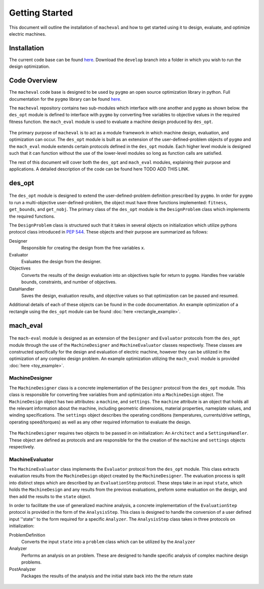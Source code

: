 Getting Started
===============

This document will outline the installation of ``macheval``	 and how to get started using it to design, evaluate, and optimize electric machines.

Installation
------------

The current code base can be found `here <https://github.com/Severson-Group/MachEval/tree/develop>`_. Download the ``develop`` branch into a folder in which you wish to run the design optimization.

Code Overview
-------------

The ``macheval`` code base is designed to be used by ``pygmo`` an open source optimization library in python. Full documentation for the ``pygmo`` library can be found `here <https://esa.github.io/pygmo2/>`_.

The ``macheval`` repository contains two sub-modules which interface with one another and ``pygmo`` as shown below. the ``des_opt`` module is defined to interface with ``pygmo`` by converting free variables to objective values in the required fitness function. the ``mach_eval`` module is used to evaluate a machine design produced by ``des_opt``.


.. figure:: /images/getting_started/CodeOverview.png
   :alt: Trial1 
   :align: center
   :width: 600 

The primary purpose of ``macheval`` is to act as a module framework in which machine design, evaluation, and optimization can occur. The ``des_opt`` module is built as an extension of the user-defined-problem objects of ``pygmo`` and the ``mach_eval`` module extends certain protocols defined in the ``des_opt`` module. Each higher level module is designed such that it can function without the use of the lower-level modules so long as function calls are satisfied. 

The rest of this document will cover both the ``des_opt`` and ``mach_eval`` modules, explaining their purpose and applications. A detailed description of the code can be found here TODO ADD THIS LINK.

des_opt
-------

.. figure:: /images/getting_started/desopt_Diagram.png
   :alt: Trial1 
   :align: center
   :width: 400 

The ``des_opt`` module is designed to extend the user-defined-problem definition prescribed by ``pygmo``. In order for ``pygmo`` to run a multi-objective user-defined-problem, the object must have three functions implemented: ``fitness``, ``get_bounds``, and ``get_nobj``. The primary class of the ``des_opt`` module is the ``DesignProblem`` class which implements the required functions.

The ``DesignProblem`` class is structured such that it takes in several objects on initialization which utilize pythons protocol class introduced in `PEP 544 <https://www.python.org/dev/peps/pep-0544/>`_. These objects and their purpose are summarized as follows:

Designer
	Responsible for creating the design from the free variables ``x``.
Evaluator
	Evaluates the design from the designer.
Objectives
	Converts the results of the design evaluation into an objectives tuple for return to ``pygmo``. 
	Handles free variable bounds, constraints, and number of objectives.
DataHandler
	Saves the design, evaluation results, and objective values so that optimization can be paused and resumed.

Additional details of each of these objects can be found in the code documentation. An example optimization of a rectangle using the ``des_opt`` module can be found :doc:`here <rectangle_example>`.

mach_eval
---------

.. figure:: /images/getting_started/MachEval.png
   :alt: Trial1 
   :align: center
   :width: 800 

The ``mach-eval`` module is designed as an extension of the ``Designer`` and ``Evaluator`` protocols from the ``des_opt`` module through the use of the ``MachineDesigner`` and ``MachineEvaluator`` classes respectively. These classes are constructed specifically for the design and evaluation of electric machine, however they can be utilized in the optimization of any complex design problem. An example optimization utilizing the ``mach_eval`` module is provided :doc:`here <toy_example>`.

MachineDesigner
~~~~~~~~~~~~~~~

The ``MachineDesigner`` class is a concrete implementation of the ``Designer`` protocol from the ``des_opt`` module. This class is responsible for converting free variables from and optimization into a ``MachineDesign`` object. The ``MachineDesign`` object has two attributes: a ``machine``, and  ``settings``.  The ``machine`` attribute is an object that holds all the relevant information about the machine, including geometric dimensions, material properties, nameplate values, and winding specifications. The ``settings`` object describes the operating conditions (temperatures, currents/drive settings, operating speed/torques) as well as any other required information to evaluate the design.


.. figure:: /images/getting_started/machineDesignerExample.png
   :alt: Trial1 
   :align: center
   :width: 800 
   
The ``MachineDesigner`` requires two objects to be passed in on initialization: An ``Architect`` and a ``SettingsHandler``. These object are defined as protocols and are responsible for the the creation of the ``machine`` and ``settings`` objects respectively.

MachineEvaluator
~~~~~~~~~~~~~~~~

The ``MachineEvaluator`` class implements the ``Evaluator`` protocol from the ``des_opt`` module. This class extracts evaluation results from the ``MachineDesign`` object created by the ``MachineDesigner``. The evaluation process is split into distinct steps which are described by an ``EvaluationStep`` protocol. These steps take in an input ``state``, which holds the ``MachineDesign`` and any results from the previous evaluations, preform some evaluation on the design, and then add the results to the ``state`` object. 

In order to facilitate the use of generalized machine analysis, a concrete implementation of the ``EvaluationStep`` protocol is provided in the form of the ``AnalysisStep``. This class is designed to handle the conversion of a user defined input ''state'' to the form required for a specific ``Analyzer``. The ``AnalysisStep`` class takes in three protocols on initialization:

ProblemDefinition
	Converts the input ``state`` into a ``problem`` class which can be utilized by the ``Analyzer``
Analyzer
	Performs an analysis on an problem. These are designed to handle specific analysis of complex machine design problems.
PostAnalyzer
	Packages the results of the analysis and the initial state back into the the return state
	
.. figure:: /images/getting_started/AnalysisStepExample.png
   :alt: Trial1 
   :align: center
   :width: 800 
